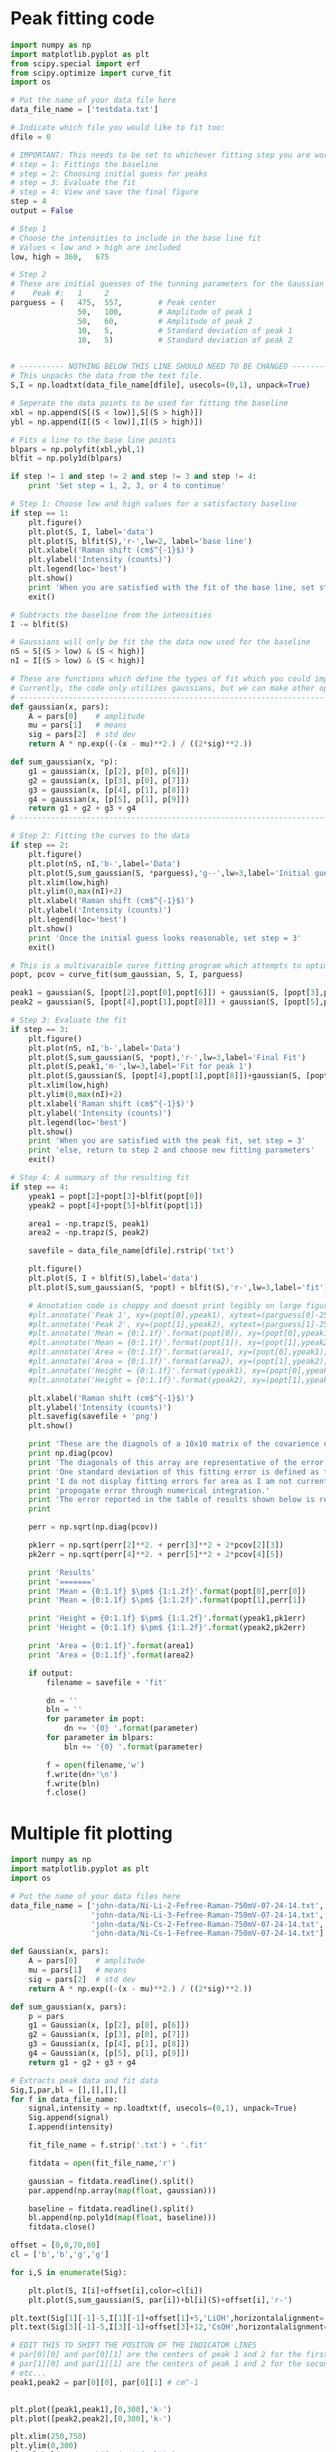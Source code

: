 * Peak fitting code

[[./testdata.png]]

#+BEGIN_SRC python
import numpy as np
import matplotlib.pyplot as plt
from scipy.special import erf
from scipy.optimize import curve_fit
import os

# Put the name of your data file here
data_file_name = ['testdata.txt']

# Indicate which file you would like to fit too:
dfile = 0

# IMPORTANT: This needs to be set to whichever fitting step you are working on
# step = 1: Fittings the baseline
# step = 2: Choosing initial guess for peaks
# step = 3: Evaluate the fit
# step = 4: View and save the final figure
step = 4
output = False

# Step 1
# Choose the intensities to include in the base line fit
# Values < low and > high are included
low, high = 360,   675

# Step 2
# These are initial guesses of the tunning parameters for the Gaussian fits.
#    Peak #:   1     2
parguess = (   475,  557,        # Peak center
               50,   100,        # Amplitude of peak 1
               50,   60,         # Amplitude of peak 2
               10,   5,          # Standard deviation of peak 1
               10,   5)          # Standard deviation of peak 2


# ---------- NOTHING BELOW THIS LINE SHOULD NEED TO BE CHANGED -------------------
# This unpacks the data from the text file.
S,I = np.loadtxt(data_file_name[dfile], usecols=(0,1), unpack=True)

# Seperate the data points to be used for fitting the baseline
xbl = np.append(S[(S < low)],S[(S > high)])
ybl = np.append(I[(S < low)],I[(S > high)])

# Fits a line to the base line points
blpars = np.polyfit(xbl,ybl,1)
blfit = np.poly1d(blpars)

if step != 1 and step != 2 and step != 3 and step != 4:
    print 'Set step = 1, 2, 3, or 4 to continue'

# Step 1: Choose low and high values for a satisfactory baseline
if step == 1:
    plt.figure()
    plt.plot(S, I, label='data')
    plt.plot(S, blfit(S),'r-',lw=2, label='base line')
    plt.xlabel('Raman shift (cm$^{-1}$)')
    plt.ylabel('Intensity (counts)')
    plt.legend(loc='best')
    plt.show()
    print 'When you are satisfied with the fit of the base line, set step = 2'
    exit()

# Subtracts the baseline from the intensities
I -= blfit(S)

# Gaussians will only be fit the the data now used for the baseline
nS = S[(S > low) & (S < high)]
nI = I[(S > low) & (S < high)]

# These are functions which define the types of fit which you could implement
# Currently, the code only utilizes gaussians, but we can make other options available if necessary
# ----------------------------------------------------------------------
def gaussian(x, pars):
    A = pars[0]    # amplitude
    mu = pars[1]   # means
    sig = pars[2]  # std dev
    return A * np.exp((-(x - mu)**2.) / ((2*sig)**2.))

def sum_gaussian(x, *p):    
    g1 = gaussian(x, [p[2], p[0], p[6]])
    g2 = gaussian(x, [p[3], p[0], p[7]])
    g3 = gaussian(x, [p[4], p[1], p[8]])
    g4 = gaussian(x, [p[5], p[1], p[9]])
    return g1 + g2 + g3 + g4
# ----------------------------------------------------------------------

# Step 2: Fitting the curves to the data
if step == 2:
    plt.figure()
    plt.plot(nS, nI,'b-',label='Data')
    plt.plot(S,sum_gaussian(S, *parguess),'g--',lw=3,label='Initial guess')
    plt.xlim(low,high)
    plt.ylim(0,max(nI)+2)
    plt.xlabel('Raman shift (cm$^{-1}$)')
    plt.ylabel('Intensity (counts)')
    plt.legend(loc='best')
    plt.show()
    print 'Once the initial guess looks reasonable, set step = 3'
    exit()

# This is a multivaraible curve fitting program which attempts to optimize the fitting parameters
popt, pcov = curve_fit(sum_gaussian, S, I, parguess)

peak1 = gaussian(S, [popt[2],popt[0],popt[6]]) + gaussian(S, [popt[3],popt[0],popt[7]])
peak2 = gaussian(S, [popt[4],popt[1],popt[8]]) + gaussian(S, [popt[5],popt[1],popt[9]])

# Step 3: Evaluate the fit
if step == 3:
    plt.figure()
    plt.plot(nS, nI,'b-',label='Data')
    plt.plot(S,sum_gaussian(S, *popt),'r-',lw=3,label='Final Fit')
    plt.plot(S,peak1,'m-',lw=3,label='Fit for peak 1')
    plt.plot(S,gaussian(S, [popt[4],popt[1],popt[8]])+gaussian(S, [popt[5],popt[1],popt[9]]),'c-',lw=3,label='Fit for peak 2')
    plt.xlim(low,high)
    plt.ylim(0,max(nI)+2)
    plt.xlabel('Raman shift (cm$^{-1}$)')
    plt.ylabel('Intensity (counts)')
    plt.legend(loc='best')
    plt.show()
    print 'When you are satisfied with the peak fit, set step = 3'
    print 'else, return to step 2 and choose new fitting parameters'
    exit()

# Step 4: A summary of the resulting fit
if step == 4:
    ypeak1 = popt[2]+popt[3]+blfit(popt[0])
    ypeak2 = popt[4]+popt[5]+blfit(popt[1])

    area1 = -np.trapz(S, peak1)
    area2 = -np.trapz(S, peak2)

    savefile = data_file_name[dfile].rstrip('txt')
    
    plt.figure()
    plt.plot(S, I + blfit(S),label='data')
    plt.plot(S,sum_gaussian(S, *popt) + blfit(S),'r-',lw=3,label='fit')

    # Annotation code is choppy and doesnt print legibly on large figures, to be fixed
    #plt.annotate('Peak 1', xy=(popt[0],ypeak1), xytext=(parguess[0]-25, blfit(popt[1])-1))
    #plt.annotate('Peak 2', xy=(popt[1],ypeak2), xytext=(parguess[1]-25, blfit(popt[1])-1))
    #plt.annotate('Mean = {0:1.1f}'.format(popt[0]), xy=(popt[0],ypeak1), xytext=(parguess[0]-25, blfit(popt[1])-1.7))
    #plt.annotate('Mean = {0:1.1f}'.format(popt[1]), xy=(popt[1],ypeak2), xytext=(parguess[1]-25, blfit(popt[1])-1.7))
    #plt.annotate('Area = {0:1.1f}'.format(area1), xy=(popt[0],ypeak1), xytext=(parguess[0]-25, blfit(popt[1])-2.4))
    #plt.annotate('Area = {0:1.1f}'.format(area2), xy=(popt[1],ypeak2), xytext=(parguess[1]-25, blfit(popt[1])-2.4))
    #plt.annotate('Height = {0:1.1f}'.format(ypeak1), xy=(popt[0],ypeak1), xytext=(parguess[0]-25, blfit(popt[1])-3.1))
    #plt.annotate('Height = {0:1.1f}'.format(ypeak2), xy=(popt[1],ypeak2), xytext=(parguess[1]-25, blfit(popt[1])-3.1))

    plt.xlabel('Raman shift (cm$^{-1}$)')
    plt.ylabel('Intensity (counts)')
    plt.savefig(savefile + 'png')
    plt.show()

    print 'These are the diagnols of a 10x10 matrix of the covarience of the 10 fitting parameters.'
    print np.diag(pcov)
    print 'The diagonals of this array are representative of the error in each of the 10 fitting parameters.'
    print 'One standard deviation of this fitting error is defined as the square root of this covarience.'
    print 'I do not display fitting errors for area as I am not currently sure how to'
    print 'propogate error through numerical integration.'
    print 'The error reported in the table of results shown below is representative of one standard deviation.'
    print 

    perr = np.sqrt(np.diag(pcov))
 
    pk1err = np.sqrt(perr[2]**2. + perr[3]**2 + 2*pcov[2][3])
    pk2err = np.sqrt(perr[4]**2. + perr[5]**2 + 2*pcov[4][5])

    print 'Results'
    print '======='
    print 'Mean = {0:1.1f} $\pm$ {1:1.2f}'.format(popt[0],perr[0])
    print 'Mean = {0:1.1f} $\pm$ {1:1.2f}'.format(popt[1],perr[1])

    print 'Height = {0:1.1f} $\pm$ {1:1.2f}'.format(ypeak1,pk1err)
    print 'Height = {0:1.1f} $\pm$ {1:1.2f}'.format(ypeak2,pk2err)

    print 'Area = {0:1.1f}'.format(area1)
    print 'Area = {0:1.1f}'.format(area2)

    if output:
        filename = savefile + 'fit'

        dn = ''
        bln = ''
        for parameter in popt:
            dn += '{0} '.format(parameter)
        for parameter in blpars:
            bln += '{0} '.format(parameter)

        f = open(filename,'w')
        f.write(dn+'\n')
        f.write(bln)
        f.close()
#+END_SRC

#+RESULTS:
#+begin_example
These are the diagnols of a 10x10 matrix of the covarience of the 10 fitting parameters.
[ 0.04039646  0.08229313  0.17798482  0.19491495  0.21465141  0.2091753
  5.25991655  0.05725264  0.16837761  1.41076473]
The diagonals of this array are representative of the error in each of the 10 fitting parameters.
One standard deviation of this fitting error is defined as the square root of this covarience.
I do not display fitting errors for area as I am not currently sure how to
propogate error through numerical integration.
The error reported in the table of results shown below is representative of one standard deviation.

Results
=======
Mean = 463.0 $\pm$ 0.20
Mean = 566.5 $\pm$ 0.29
Height = 25.4 $\pm$ 0.27
Height = 23.7 $\pm$ 0.25
Area = 487.6
Area = 689.1
#+end_example

* Multiple fit plotting

[[./combined-plot.png]]

#+BEGIN_SRC python
import numpy as np
import matplotlib.pyplot as plt
import os

# Put the name of your data files here
data_file_name = ['john-data/Ni-Li-2-Fefree-Raman-750mV-07-24-14.txt',
                  'john-data/Ni-Li-3-Fefree-Raman-750mV-07-24-14.txt',
                  'john-data/Ni-Cs-2-Fefree-Raman-750mV-07-24-14.txt',
                  'john-data/Ni-Cs-1-Fefree-Raman-750mV-07-24-14.txt']

def Gaussian(x, pars):
    A = pars[0]    # amplitude
    mu = pars[1]   # means
    sig = pars[2]  # std dev
    return A * np.exp((-(x - mu)**2.) / ((2*sig)**2.))

def sum_gaussian(x, pars):
    p = pars
    g1 = Gaussian(x, [p[2], p[0], p[6]])
    g2 = Gaussian(x, [p[3], p[0], p[7]])
    g3 = Gaussian(x, [p[4], p[1], p[8]])
    g4 = Gaussian(x, [p[5], p[1], p[9]])
    return g1 + g2 + g3 + g4

# Extracts peak data and fit data
Sig,I,par,bl = [],[],[],[]
for f in data_file_name:
    signal,intensity = np.loadtxt(f, usecols=(0,1), unpack=True)
    Sig.append(signal)
    I.append(intensity)

    fit_file_name = f.strip('.txt') + '.fit'
    
    fitdata = open(fit_file_name,'r')

    gaussian = fitdata.readline().split()
    par.append(np.array(map(float, gaussian)))

    baseline = fitdata.readline().split()
    bl.append(np.poly1d(map(float, baseline)))
    fitdata.close()

offset = [0,0,70,80]
cl = ['b','b','g','g']

for i,S in enumerate(Sig):
 
    plt.plot(S, I[i]+offset[i],color=cl[i])
    plt.plot(S,sum_gaussian(S, par[i])+bl[i](S)+offset[i],'r-')

plt.text(Sig[1][-1]-5,I[1][-1]+offset[1]+5,'LiOH',horizontalalignment='right',verticalalignment='bottom')
plt.text(Sig[3][-1]-5,I[3][-1]+offset[3]+12,'CsOH',horizontalalignment='right',verticalalignment='bottom')

# EDIT THIS TO SHIFT THE POSITON OF THE INDICATOR LINES
# par[0][0] and par[0][1] are the centers of peak 1 and 2 for the first curve (closest to bottom)
# par[1][0] and par[1][1] are the centers of peak 1 and 2 for the second curve (next closest to bottom)
# etc...
peak1,peak2 = par[0][0], par[0][1] # cm^-1


plt.plot([peak1,peak1],[0,300],'k-')
plt.plot([peak2,peak2],[0,300],'k-')

plt.xlim(250,750)
plt.ylim(0,300)
plt.xlabel('Raman shift (cm$^{-1}$)')
plt.ylabel('Intensity (counts)')
plt.savefig('combined-plot.png')
plt.show()
#+END_SRC
